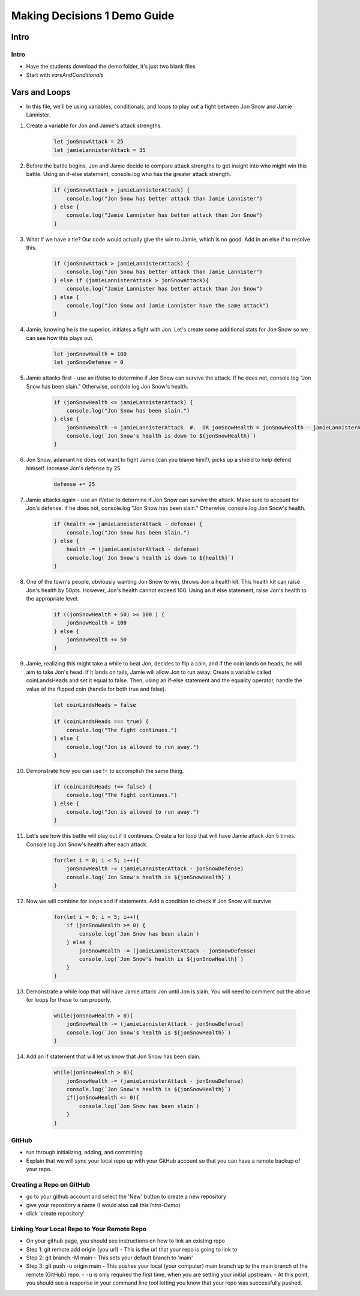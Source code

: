 =============================
Making Decisions 1 Demo Guide
=============================

Intro
=====

Intro
-----

- Have the students download the demo folder, it's just two blank files 

- Start with `varsAndConditionals` 

Vars and Loops
==============

- In this file, we'll be using variables, conditionals, and loops to play out a fight between Jon Snow and Jamie Lannister.

#. Create a variable for Jon and Jamie's attack strengths. 

    .. code:: javascript

        let jonSnowAttack = 25
        let jamieLannisterAttack = 35


#. Before the battle begins, Jon and Jamie decide to compare attack strengths to get insight into who might win this battle. Using an if-else statement, console.log who has the greater attack strength.

    .. code:: javascript

        if (jonSnowAttack > jamieLannisterAttack) {
            console.log("Jon Snow has better attack than Jamie Lannister")
        } else {
            console.log("Jamie Lannister has better attack than Jon Snow")
        }


#. What if we have a tie? Our code would actually give the win to Jamie, which is no good. Add in an else if to resolve this.

    .. code:: javascript

        if (jonSnowAttack > jamieLannisterAttack) {
            console.log("Jon Snow has better attack than Jamie Lannister")
        } else if (jamieLannisterAttack > jonSnowAttack){
            console.log("Jamie Lannister has better attack than Jon Snow")
        } else {
            console.log("Jon Snow and Jamie Lannister have the same attack")
        }


#. Jamie, knowing he is the superior, initiates a fight with Jon. Let's create some additional stats for Jon Snow so we can see how this plays out.

    .. code:: javascript

        let jonSnowHealth = 100
        let jonSnowDefense = 0


#. Jamie attacks first - use an if/else to determine if Jon Snow can survive the attack. If he does not, console.log "Jon Snow has been slain." Otherwise, condole.log Jon Snow's health.

    .. code:: javascript

        if (jonSnowHealth <= jamieLannisterAttack) {
            console.log("Jon Snow has been slain.")
        } else {
            jonSnowHealth -= jamieLannisterAttack  #.  OR jonSnowHealth = jonSnowHealth - jamieLannisterAttack
            console.log(`Jon Snow's health is down to ${jonSnowHealth}`)
        }


#. Jon Snow, adamant he does not want to fight Jamie (can you blame him?), picks up a shield to help defend himself. Increase Jon's defense by 25.

    .. code:: javascript

        defense += 25


#. Jamie attacks again - use an if/else to determine if Jon Snow can survive the attack. Make sure to account for Jon's defense. If he does not, console.log "Jon Snow has been slain." Otherwise, console.log Jon Snow's health.

    .. code:: javascript

        if (health <= jamieLannisterAttack - defense) {
            console.log("Jon Snow has been slain.")
        } else {
            health -= (jamieLannisterAttack - defense)
            console.log(`Jon Snow's health is down to ${health}`)
        }


#. One of the town's people, obviously wanting Jon Snow to win, throws Jon a health kit. This health kit can raise Jon's health by 50pts. However, Jon's health cannot exceed 100. Using an if else statement, raise Jon's health to the appropriate level.

    .. code:: javascript

        if ((jonSnowHealth + 50) >= 100 ) {
            jonSnowHealth = 100
        } else {
            jonSnowHealth += 50
        }


#. Jamie, realizing this might take a while to beat Jon, decides to flip a coin, and if the coin lands on heads, he will aim to take Jon's head. If it lands on tails, Jamie will allow Jon to run away. Create a variable called coinLandsHeads and set it equal to false. Then, using an if-else statement and the equality operator, handle the value of the flipped coin (handle for both true and false).

    .. code:: javascript

        let coinLandsHeads = false

        if (coinLandsHeads === true) {
            console.log("The fight continues.")
        } else {
            console.log("Jon is allowed to run away.")
        }


#. Demonstrate how you can use != to accomplish the same thing.

    .. code:: javascript

        if (coinLandsHeads !== false) {
            console.log("The fight continues.")
        } else {
            console.log("Jon is allowed to run away.")
        }



#. Let's see how this battle will play out if it continues. Create a for loop that will have Jamie attack Jon 5 times. Console log Jon Snow's health after each attack. 

    .. code:: javascript

        for(let i = 0; i < 5; i++){
            jonSnowHealth -= (jamieLannisterAttack - jonSnowDefense)
            console.log(`Jon Snow's health is ${jonSnowHealth}`)
        }


#. Now we will combine for loops and if statements. Add a condition to check if Jon Snow will survive 

    .. code:: javascript

        for(let i = 0; i < 5; i++){
            if (jonSnowHealth >= 0) {
                console.log(`Jon Snow has been slain`)
            } else {
                jonSnowHealth -= (jamieLannisterAttack - jonSnowDefense)
                console.log(`Jon Snow's health is ${jonSnowHealth}`)
            }
        }



#. Demonstrate a while loop that will have Jamie attack Jon until Jon is slain. You will need to comment out the above for loops for these to run properly. 

    .. code:: javascript

        while(jonSnowHealth > 0){
            jonSnowHealth -= (jamieLannisterAttack - jonSnowDefense)
            console.log(`Jon Snow's health is ${jonSnowHealth}`) 
        }


#. Add an if statement that will let us know that Jon Snow has been slain. 

    .. code:: javascript

        while(jonSnowHealth > 0){
            jonSnowHealth -= (jamieLannisterAttack - jonSnowDefense)
            console.log(`Jon Snow's health is ${jonSnowHealth}`) 
            if(jonSnowHealth <= 0){
                console.log(`Jon Snow has been slain`)
            }  
        }

GitHub
------

- run through initializing, adding, and committing
- Explain that we will sync your local repo up with your GitHub account so that you can have a remote backup of your repo.

Creating a Repo on GitHub
-------------------------
- go to your github account and select the 'New' button to create a new repository
- give your repository a name (I would also call this `Intro-Demo`)
- click 'create repository'

Linking Your Local Repo to Your Remote Repo
-------------------------------------------
- On your github page, you should see instructions on how to link an existing repo
- Step 1: git remote add origin {you url}
  - This is the url that your repo is going to link to
- Step 2: git branch -M main
  - This sets your default branch to 'main'
- Step 3: git push -u origin main
  - This pushes your local (your computer) main branch up to the main branch of the remote (GitHub) repo.
  - ``-u`` is only required the first time, when you are setting your initial upstream.
  - At this point, you should see a response in your command line tool letting you know that your repo was successfully pushed.